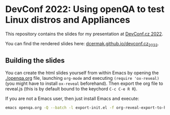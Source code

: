 * DevConf 2022: Using openQA to test Linux distros and Appliances

This repository contains the slides for my presentation at [[https://devconfcz2022.sched.com/event/siFh/using-openqa-to-test-linux-distros-and-appliances][DevConf.cz 2022]].

You can find the rendered slides here: [[https://dcermak.github.io/devconf.cz_2022/openqa.html][dcermak.github.io/devconf.cz_2022]].


** Building the slides

You can create the html slides yourself from within Emacs by opening the
[[./openqa.org]] file, launching =org-mode= and executing ~(require 'ox-reveal)~ (you
might have to install =ox-reveal= beforehand). Then export the org file to
reveal.js (this is by default bound to the keychord =C-c C-e R R=).

If you are not a Emacs user, then just install Emacs and execute:
#+begin_src bash
emacs openqa.org -Q --batch -l export-init.el -f org-reveal-export-to-html --kill
#+end_src
